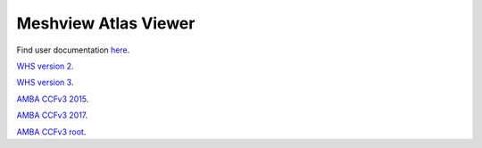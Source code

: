 **Meshview Atlas Viewer**
-----------------------------

Find user documentation `here <https://meshview-for-brain-atlases.readthedocs.io/en/latest/>`_.

`WHS version 2 <https://meshview.apps.hbp.eu/?atlas=WHS_SD_Rat_v2_39um>`_.

`WHS version 3 <https://meshview.apps.hbp.eu/?atlas=WHS_SD_Rat_v3_39um>`_.

`AMBA CCFv3 2015 <https://meshview.apps.hbp.eu/?atlas=ABA_Mouse_CCFv3_2015_25um>`_.

`AMBA CCFv3 2017 <https://meshview.apps.hbp.eu/?atlas=ABA_Mouse_CCFv3_2017_25um>`_.

`AMBA CCFv3 root <https://meshview.apps.hbp.eu/?atlas=AMBA_CCFv3_root>`_.
